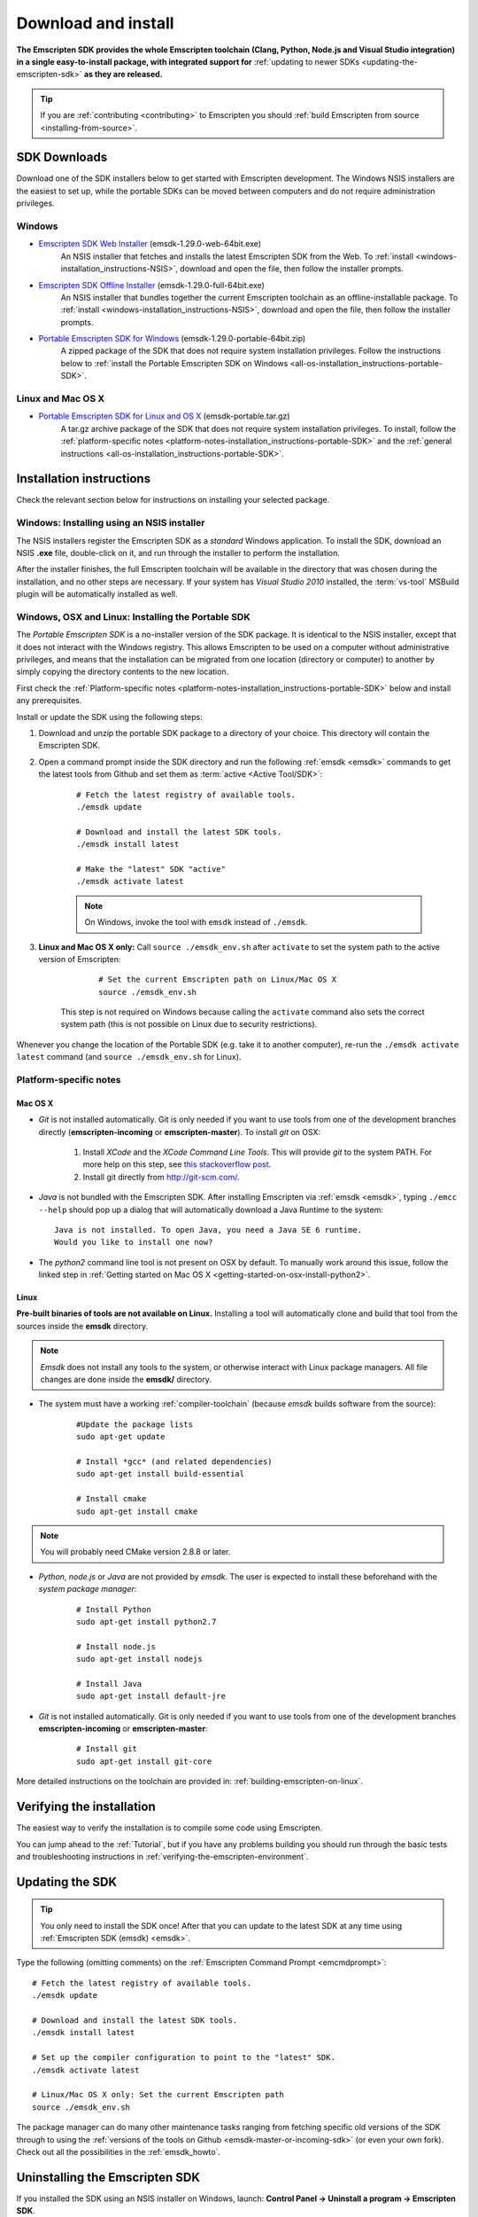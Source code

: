 .. _sdk-download-and-install:

====================
Download and install
====================

**The Emscripten SDK provides the whole Emscripten toolchain (Clang, Python, Node.js and Visual Studio integration) in a single easy-to-install package, with integrated support for** :ref:`updating to newer SDKs <updating-the-emscripten-sdk>` **as they are released.**

.. tip:: If you are :ref:`contributing <contributing>` to Emscripten you should :ref:`build Emscripten from source <installing-from-source>`.


SDK Downloads
==================

Download one of the SDK installers below to get started with Emscripten development. The Windows NSIS installers are the easiest to set up, while the portable SDKs can be moved between computers and do not require administration privileges. 

.. emscripten-sdk-windows-installers:

Windows
-------

- `Emscripten SDK Web Installer  <https://s3.amazonaws.com/mozilla-games/emscripten/releases/emsdk-1.29.0-web-64bit.exe>`_ (emsdk-1.29.0-web-64bit.exe)
		An NSIS installer that fetches and installs the latest Emscripten SDK from the Web. To :ref:`install <windows-installation_instructions-NSIS>`, download and open the file, then follow the installer prompts.

- `Emscripten SDK Offline Installer <https://s3.amazonaws.com/mozilla-games/emscripten/releases/emsdk-1.29.0-full-64bit.exe>`_ (emsdk-1.29.0-full-64bit.exe)
		An NSIS installer that bundles together the current Emscripten toolchain as an offline-installable package. To :ref:`install <windows-installation_instructions-NSIS>`, download and open the file, then follow the installer prompts.

- `Portable Emscripten SDK for Windows <https://s3.amazonaws.com/mozilla-games/emscripten/releases/emsdk-1.29.0-portable-64bit.zip>`_ (emsdk-1.29.0-portable-64bit.zip)
		A zipped package of the SDK that does not require system installation privileges. Follow the instructions below to :ref:`install the Portable Emscripten SDK on Windows <all-os-installation_instructions-portable-SDK>`.

Linux and Mac OS X
------------------

.. _portable-emscripten-sdk-linux-osx:
	
- `Portable Emscripten SDK for Linux and OS X <https://s3.amazonaws.com/mozilla-games/emscripten/releases/emsdk-portable.tar.gz>`_ (emsdk-portable.tar.gz) 
		A tar.gz archive package of the SDK that does not require system installation privileges. To install, follow the :ref:`platform-specific notes <platform-notes-installation_instructions-portable-SDK>` and the :ref:`general instructions <all-os-installation_instructions-portable-SDK>`.



.. _sdk-installation-instructions:

Installation instructions
=========================

Check the relevant section below for instructions on installing your selected package. 

.. _windows-installation_instructions-NSIS:

Windows: Installing using an NSIS installer
--------------------------------------------

The NSIS installers register the Emscripten SDK as a *standard* Windows application. To install the SDK, download an NSIS **.exe** file, double-click on it, and run through the installer to perform the installation. 

After the installer finishes, the full Emscripten toolchain will be available in the directory that was chosen during the installation, and no other steps are necessary. If your system has *Visual Studio 2010* installed, the :term:`vs-tool` MSBuild plugin will be automatically installed as well.


.. _all-os-installation_instructions-portable-SDK:

Windows, OSX and Linux: Installing the Portable SDK
----------------------------------------------------

The *Portable Emscripten SDK* is a no-installer version of the SDK package. It is identical to the NSIS installer, except that it does not interact with the Windows registry. This allows Emscripten to be used on a computer without administrative privileges, and means that the installation can be migrated from one location (directory or computer) to another by simply copying the directory contents to the new location.

First check the :ref:`Platform-specific notes <platform-notes-installation_instructions-portable-SDK>` below and install any prerequisites.

Install or update the SDK using the following steps:

1. Download and unzip the portable SDK package to a directory of your choice. This directory will contain the Emscripten SDK.
#. Open a command prompt inside the SDK directory and run the following :ref:`emsdk <emsdk>` commands to get the latest tools from Github and set them as :term:`active <Active Tool/SDK>`:
	
	::

		# Fetch the latest registry of available tools.
		./emsdk update
		
		# Download and install the latest SDK tools.
		./emsdk install latest

		# Make the "latest" SDK "active"
		./emsdk activate latest
		
	.. note:: On Windows, invoke the tool with ``emsdk`` instead of ``./emsdk``. 

#. **Linux and Mac OS X only:** Call ``source ./emsdk_env.sh`` after ``activate`` to set the system path to the active version of Emscripten: 

		::
			
			# Set the current Emscripten path on Linux/Mac OS X
			source ./emsdk_env.sh
			
	This step is not required on Windows because calling the ``activate`` command also sets the correct system path (this is not possible on Linux due to security restrictions). 
	
Whenever you change the location of the Portable SDK (e.g. take it to another computer), re-run the ``./emsdk activate latest`` command (and ``source ./emsdk_env.sh`` for Linux). 
		
		
.. _platform-notes-installation_instructions-portable-SDK:

Platform-specific notes
----------------------------

Mac OS X
++++++++

- *Git* is not installed automatically. Git is only needed if you want to use tools from one of the development branches directly (**emscripten-incoming** or **emscripten-master**). To install *git* on OSX:
   
	1. Install *XCode* and the *XCode Command Line Tools*. This will provide *git* to the system PATH. For more help on this step, see `this stackoverflow post <http://stackoverflow.com/questions/9329243/xcode-4-4-command-line-tools>`_.
	2. Install git directly from http://git-scm.com/.

- *Java* is not bundled with the Emscripten SDK. After installing Emscripten via :ref:`emsdk <emsdk>`, typing ``./emcc --help`` should pop up a dialog that will automatically download a Java Runtime to the system: ::

	Java is not installed. To open Java, you need a Java SE 6 runtime. 
	Would you like to install one now?
	
- The *python2* command line tool is not present on OSX by default. To manually work around this issue, follow the linked step in :ref:`Getting started on Mac OS X <getting-started-on-osx-install-python2>`.

.. **HamishW**: I think that Mac OS X has the same issues as Linux - ie you don't get ANYTHING much in the SDK. YOu will need the command line tools, but mostly for GCC - need to confirm this with Jukka

Linux
++++++++

**Pre-built binaries of tools are not available on Linux.** Installing a tool will automatically clone and build that tool from the sources inside the **emsdk** directory. 

.. note:: *Emsdk* does not install any tools to the system, or otherwise interact with Linux package managers. All file changes are done inside the **emsdk/** directory.

- The system must have a working :ref:`compiler-toolchain` (because *emsdk* builds software from the source): 

	::	
	
		#Update the package lists
		sudo apt-get update
		
		# Install *gcc* (and related dependencies)
		sudo apt-get install build-essential
		
		# Install cmake
		sudo apt-get install cmake
		
.. note:: You will probably need CMake version 2.8.8 or later.
		
- *Python*, *node.js* or *Java* are not provided by *emsdk*. The user is expected to install these beforehand with the *system package manager*:

	::
	
		# Install Python 
		sudo apt-get install python2.7
		
		# Install node.js
		sudo apt-get install nodejs
		
		# Install Java
		sudo apt-get install default-jre
		
- *Git* is not installed automatically. Git is only needed if you want to use tools from one of the development branches **emscripten-incoming** or **emscripten-master**: 

	::
	
		# Install git
		sudo apt-get install git-core

More detailed instructions on the toolchain are provided in: :ref:`building-emscripten-on-linux`.


Verifying the installation
==========================

The easiest way to verify the installation is to compile some code using Emscripten. 

You can jump ahead to the :ref:`Tutorial`, but if you have any problems building you should run through the basic tests and troubleshooting instructions in :ref:`verifying-the-emscripten-environment`.


.. _updating-the-emscripten-sdk:

Updating the SDK
================

.. tip:: You only need to install the SDK once! After that you can update to the latest SDK at any time using :ref:`Emscripten SDK (emsdk) <emsdk>`. 

Type the following (omitting comments) on the :ref:`Emscripten Command Prompt <emcmdprompt>`: ::

	# Fetch the latest registry of available tools.
	./emsdk update
	
	# Download and install the latest SDK tools.
	./emsdk install latest
	
	# Set up the compiler configuration to point to the "latest" SDK.
	./emsdk activate latest
	
	# Linux/Mac OS X only: Set the current Emscripten path
	source ./emsdk_env.sh

The package manager can do many other maintenance tasks ranging from fetching specific old versions of the SDK through to using the :ref:`versions of the tools on Github <emsdk-master-or-incoming-sdk>` (or even your own fork). Check out all the possibilities in the :ref:`emsdk_howto`.

.. _downloads-uninstall-the-sdk:

Uninstalling the Emscripten SDK
========================================================

If you installed the SDK using an NSIS installer on Windows, launch: **Control Panel -> Uninstall a program -> Emscripten SDK**.

If you want to remove a Portable SDK, just delete the directory containing the Portable SDK.

It is also possible to :ref:`remove specific SDKs using emsdk <emsdk-remove-tool-sdk>`.


.. _archived-nsis-windows-sdk-releases:

Archived releases
=================
 
You can always install old SDK and compiler toolchains using a *current SDK*. See :ref:`emsdk-install-old-tools` for more information.

On Windows, you can also install one of the **old versions** via an offline NSIS installer:

- `emsdk-1.27.0-full-64bit.exe <https://s3.amazonaws.com/mozilla-games/emscripten/releases/emsdk-1.27.0-full-64bit.exe>`_
- `emsdk-1.25.0-full-64bit.exe <https://s3.amazonaws.com/mozilla-games/emscripten/releases/emsdk-1.25.0-full-64bit.exe>`_
- `emsdk-1.22.0-full-64bit.exe <https://s3.amazonaws.com/mozilla-games/emscripten/releases/emsdk-1.22.0-full-64bit.exe>`_
- `emsdk-1.21.0-full-64bit.exe <https://s3.amazonaws.com/mozilla-games/emscripten/releases/emsdk-1.21.0-full-64bit.exe>`_
- `emsdk-1.16.0-full-64bit.exe <https://s3.amazonaws.com/mozilla-games/emscripten/releases/emsdk-1.16.0-full-64bit.exe>`_ (first stable fastcomp release) 
- `emsdk-1.13.0-full-32bit.exe <https://s3.amazonaws.com/mozilla-games/emscripten/releases/emsdk-1.13.0-full-64bit.exe>`_ (a unstable first fastcomp release with Clang 3.3)
- `emsdk-1.12.0-full-64bit.exe <https://s3.amazonaws.com/mozilla-games/emscripten/releases/emsdk-1.12.0-full-64bit.exe>`_ (the last non-fastcomp version with Clang 3.2)
- `emsdk-1.12.0-full-32bit.exe <https://s3.amazonaws.com/mozilla-games/emscripten/releases/emsdk-1.12.0-full-32bit.exe>`_
- `emsdk-1.8.2-full-64bit.exe <https://s3.amazonaws.com/mozilla-games/emscripten/releases/emsdk-1.8.2-full-64bit.exe>`_
- `emsdk-1.8.2-full-32bit.exe <https://s3.amazonaws.com/mozilla-games/emscripten/releases/emsdk-1.8.2-full-32bit.exe>`_
- `emsdk-1.7.8-full-64bit.exe <https://s3.amazonaws.com/mozilla-games/emscripten/releases/emsdk-1.7.8-full-64bit.exe>`_
- `emsdk-1.7.8-full-32bit.exe <https://s3.amazonaws.com/mozilla-games/emscripten/releases/emsdk-1.7.8-full-32bit.exe>`_
- `emsdk-1.5.6.2-full-64bit.exe <https://s3.amazonaws.com/mozilla-games/emscripten/releases/emsdk-1.5.6.2-full-64bit.exe>`_
- `emsdk-1.5.6.2-full-32bit.exe <https://s3.amazonaws.com/mozilla-games/emscripten/releases/emsdk-1.5.6.2-full-32bit.exe>`_
- `emsdk-1.5.6.1-full.exe <https://s3.amazonaws.com/mozilla-games/emscripten/releases/emsdk-1.5.6.1-full.exe)>`_ (32-bit, first emsdk release)


A snapshot of all tagged releases (not SDKs) can be found at `emscripten/releases <https://github.com/kripken/emscripten/releases>`_.

